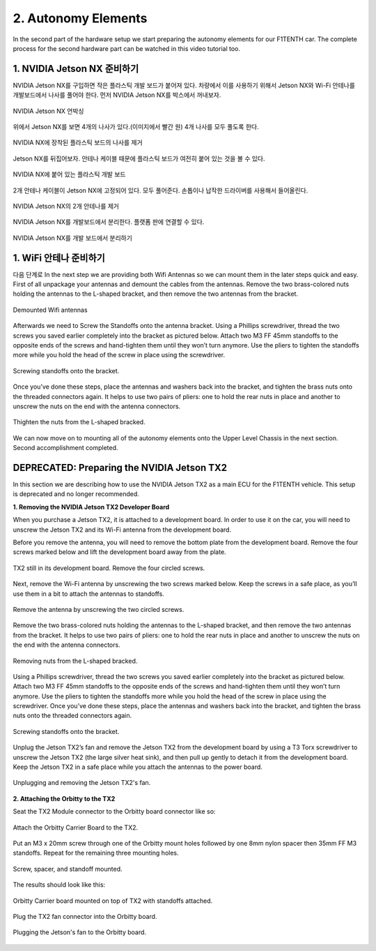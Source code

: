 .. _doc_build_autonomy_elements:


2. Autonomy Elements
======================
In the second part of the hardware setup we start preparing the autonomy elements for our F1TENTH car. The complete process for the second hardware part can be watched in this video tutorial too.

.. raw:: html

	<iframe width="560" height="315" src="https://www.youtube.com/embed/L-V-0zzkl10" frameborder="0" allow="accelerometer; autoplay; clipboard-write; encrypted-media; gyroscope; picture-in-picture" allowfullscreen></iframe>

1. NVIDIA Jetson NX 준비하기
---------------------------------
NVIDIA Jetson NX를 구입하면 작은 플라스틱 개발 보드가 붙어져 있다. 차량에서 이를 사용하기 위해서 Jetson NX와 Wi-Fi 안테나를 개발보드에서 나사를 풀어야 한다. 먼저 NVIDIA Jetson NX를 박스에서 꺼내보자.

.. figure:: img/autonomy/autonomy12.JPG
	:align: center

	NVIDIA Jetson NX 언박싱


위에서 Jetson NX를 보면 4개의 나사가 있다.(이미지에서 빨간 원) 4개 나사를 모두 풀도록 한다.

.. figure:: img/autonomy/autonomy13.JPG
	:align: center

	NVIDIA NX에 장착된 플라스틱 보드의 나사를 제거


Jetson NX를 뒤집어보자. 안테나 케이블 때문에 플라스틱 보드가 여전히 붙어 있는 것을 볼 수 있다.

.. figure:: img/autonomy/autonomy14.JPG
	:align: center

	NVIDIA NX에 붙어 있는 플라스틱 개발 보드


2개 안테나 케이블이 Jetson NX에 고정되어 있다. 모두 풀어준다. 손톱이나 납작한 드라이버를 사용해서 들어올린다.

.. figure:: img/autonomy/autonomy15.JPG
	:align: center

	NVIDIA Jetson NX의 2개 안테나를 제거


NVIDIA Jetson NX를 개발보드에서 분리한다. 플랫폼 판에 연결할 수 있다.

.. figure:: img/autonomy/autonomy16.JPG
	:align: center

	NVIDIA Jetson NX를 개발 보드에서 분리하기


1. WiFi 안테나 준비하기
---------------------------------
다음 단계로 
In the next step we are providing both Wifi Antennas so we can mount them in the later steps quick and easy. First of all unpackage your antennas and demount the cables from the antennas. Remove the two brass-colored nuts holding the antennas to the L-shaped bracket, and then remove the two antennas from the bracket.

.. figure:: img/autonomy/autonomy11.png
	:align: center

	Demounted Wifi antennas

Afterwards we need to Screw the Standoffs onto the antenna bracket. Using a Phillips screwdriver, thread the two screws you saved earlier completely into the bracket as pictured below. Attach two M3 FF 45mm standoffs to the opposite ends of the screws and hand-tighten them until they won’t turn anymore. Use the pliers to tighten the standoffs more while you hold the head of the screw in place using the screwdriver.

.. figure:: img/autonomy/autonomy08.png
	:align: center

	Screwing standoffs onto the bracket.

Once you’ve done these steps, place the antennas and washers back into the bracket, and tighten the brass nuts onto the threaded connectors again.
It helps to use two pairs of pliers: one to hold the rear nuts in place and another to unscrew the nuts on the end with the antenna connectors.

.. figure:: img/autonomy/autonomy07.png
	:align: center

	Thighten the nuts from the L-shaped bracked.

We can now move on to mounting all of the autonomy elements onto the Upper Level Chassis in the next section. Second accomplishment completed.

.. figure:: img/autonomy/autonomy10.gif
	   :align: center


DEPRECATED: Preparing the NVIDIA Jetson TX2
---------------------------------
In this section we are describing how to use the NVIDIA Jetson TX2 as a main ECU for the F1TENTH vehicle. This setup is deprecated and no longer recommended.

**1. Removing the NVIDIA Jetson TX2 Developer Board**

When you purchase a Jetson TX2, it is attached to a development board. In order to use it on the car, you will need to unscrew the Jetson TX2 and its Wi-Fi antenna from the development board.

Before you remove the antenna, you will need to remove the bottom plate from the development board. Remove the four screws marked below and lift the development board away from the plate.

.. figure:: img/autonomy/autonomy05.png
	:align: center

	TX2 still in its development board. Remove the four circled screws.


Next, remove the Wi-Fi antenna by unscrewing the two screws marked below. Keep the screws in a safe place, as you’ll use them in a bit to attach the antennas to standoffs.

.. figure:: img/autonomy/autonomy06.png
	:align: center

	Remove the antenna by unscrewing the two circled screws.


Remove the two brass-colored nuts holding the antennas to the L-shaped bracket, and then remove the two antennas from the bracket. It helps to use two pairs of pliers: one to hold the rear nuts in place and another to unscrew the nuts on the end with the antenna connectors.

.. figure:: img/autonomy/autonomy07.png
	:align: center

	Removing nuts from the L-shaped bracked.


Using a Phillips screwdriver, thread the two screws you saved earlier completely into the bracket as pictured below. Attach two M3 FF 45mm standoffs to the opposite ends of the screws and hand-tighten them until they won’t turn anymore. Use the pliers to tighten the standoffs more while you hold the head of the screw in place using the screwdriver. Once you’ve done these steps, place the antennas and washers back into the bracket, and tighten the brass nuts onto the threaded connectors again.

.. figure:: img/autonomy/autonomy08.png
	:align: center

	Screwing standoffs onto the bracket.


Unplug the Jetson TX2’s fan and remove the Jetson TX2 from the development board by using a T3 Torx screwdriver to unscrew the Jetson TX2 (the large silver heat sink), and then pull up gently to detach it from the development board. Keep the Jetson TX2 in a safe place while you attach the antennas to the power board.

.. figure:: img/autonomy/autonomy09.png
	:align: center

	Unplugging and removing the Jetson TX2's fan.


**2. Attaching the Orbitty to the TX2**

Seat the TX2 Module connector to the Orbitty board connector like so:

.. figure:: img/autonomy/autonomy01.JPG
	:align: center

	Attach the Orbitty Carrier Board to the TX2.

Put an M3 x 20mm screw through one of the Orbitty mount holes followed by one 8mm nylon spacer then 35mm FF M3 standoffs.  Repeat for the remaining three mounting holes.

.. figure:: img/autonomy/autonomy02.JPG
	:align: center

	Screw, spacer, and standoff mounted.

The results should look like this:

.. figure:: img/autonomy/autonomy03.JPG
	:align: center

	Orbitty Carrier board mounted on top of TX2 with standoffs attached.

Plug the TX2 fan connector into the Orbitty board.

.. figure:: img/autonomy/autonomy04.JPG
	:align: center

	Plugging the Jetson's fan to the Orbitty board.
